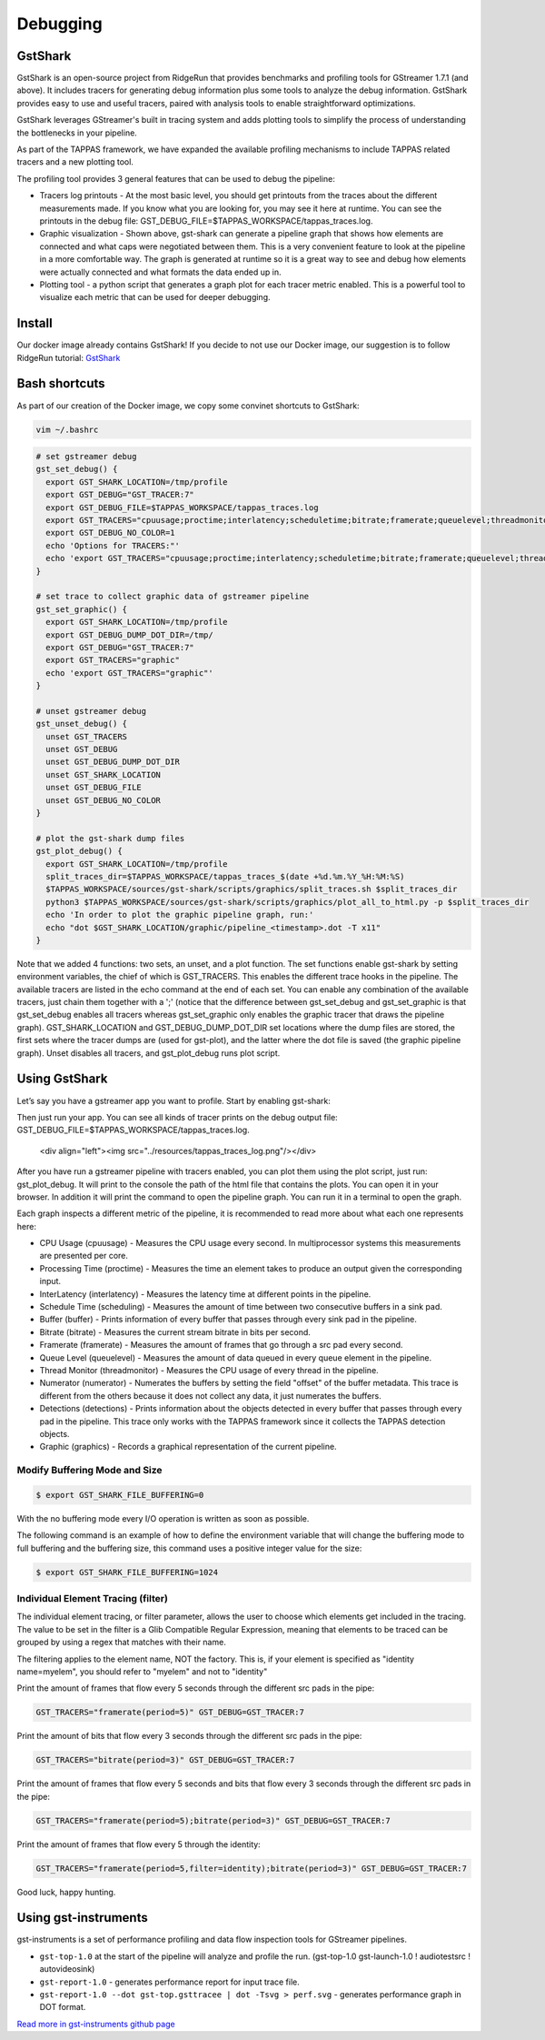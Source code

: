 =========
Debugging
=========

GstShark
--------


.. image:: ../resources/example.png


GstShark is an open-source project from RidgeRun that provides benchmarks and profiling tools for GStreamer 1.7.1 (and above). It includes tracers for generating debug information plus some tools to analyze the debug information. GstShark provides easy to use and useful tracers, paired with analysis tools to enable straightforward optimizations.

GstShark leverages GStreamer's built in tracing system and adds plotting tools to simplify the process of understanding the bottlenecks in your pipeline.

As part of the TAPPAS framework, we have expanded the available profiling mechanisms to include TAPPAS related tracers and a new plotting tool.

The profiling tool provides 3 general features that can be used to debug the pipeline:


* 
  Tracers log printouts - At the most basic level, you should get printouts from the traces about the different measurements made. If you know what you are looking for, you may see it here at runtime. You can see the printouts in the debug file: GST_DEBUG_FILE=$TAPPAS_WORKSPACE/tappas_traces.log.

* 
  Graphic visualization - Shown above, gst-shark can generate a pipeline graph that shows how elements are connected and what caps were negotiated between them. This is a very convenient feature to look at the pipeline in a more comfortable way. The graph is generated at runtime so it is a great way to see and debug how elements were actually connected and what formats the data ended up in.

* 
  Plotting tool - a python script that generates a graph plot for each tracer metric enabled. This is a powerful tool to visualize each metric that can be used for deeper debugging.

Install
-------

Our docker image already contains GstShark! If you decide to not use our Docker image, our suggestion is to follow RidgeRun tutorial: `GstShark <https://developer.ridgerun.com/wiki/index.php?title=GstShark>`_

Bash shortcuts
--------------

As part of our creation of the Docker image, we copy some convinet shortcuts to GstShark:

.. code-block:: sh

   vim ~/.bashrc

.. code-block:: sh

   # set gstreamer debug
   gst_set_debug() {
     export GST_SHARK_LOCATION=/tmp/profile
     export GST_DEBUG="GST_TRACER:7"
     export GST_DEBUG_FILE=$TAPPAS_WORKSPACE/tappas_traces.log
     export GST_TRACERS="cpuusage;proctime;interlatency;scheduletime;bitrate;framerate;queuelevel;threadmonitor;numerator;buffer;detections;graphic"
     export GST_DEBUG_NO_COLOR=1
     echo 'Options for TRACERS:"'
     echo 'export GST_TRACERS="cpuusage;proctime;interlatency;scheduletime;bitrate;framerate;queuelevel;threadmonitor;numerator;buffer;detections;graphic"'
   }

   # set trace to collect graphic data of gstreamer pipeline
   gst_set_graphic() {
     export GST_SHARK_LOCATION=/tmp/profile
     export GST_DEBUG_DUMP_DOT_DIR=/tmp/
     export GST_DEBUG="GST_TRACER:7"
     export GST_TRACERS="graphic"
     echo 'export GST_TRACERS="graphic"'
   }

   # unset gstreamer debug
   gst_unset_debug() {
     unset GST_TRACERS
     unset GST_DEBUG
     unset GST_DEBUG_DUMP_DOT_DIR
     unset GST_SHARK_LOCATION
     unset GST_DEBUG_FILE
     unset GST_DEBUG_NO_COLOR
   }

   # plot the gst-shark dump files
   gst_plot_debug() {
     export GST_SHARK_LOCATION=/tmp/profile
     split_traces_dir=$TAPPAS_WORKSPACE/tappas_traces_$(date +%d.%m.%Y_%H:%M:%S)
     $TAPPAS_WORKSPACE/sources/gst-shark/scripts/graphics/split_traces.sh $split_traces_dir
     python3 $TAPPAS_WORKSPACE/sources/gst-shark/scripts/graphics/plot_all_to_html.py -p $split_traces_dir
     echo 'In order to plot the graphic pipeline graph, run:'
     echo "dot $GST_SHARK_LOCATION/graphic/pipeline_<timestamp>.dot -T x11"
   }

Note that we added 4 functions: two sets, an unset, and a plot function. The set functions enable gst-shark by setting environment variables, the chief of which is GST_TRACERS. This enables the different trace hooks in the pipeline. The available tracers are listed in the echo command at the end of each set. You can enable any combination of the available tracers, just chain them together with a ';' (notice that the difference between gst_set_debug and gst_set_graphic is that gst_set_debug enables all tracers whereas gst_set_graphic only enables the graphic tracer that draws the pipeline graph). GST_SHARK_LOCATION and GST_DEBUG_DUMP_DOT_DIR set locations where the dump files are stored, the first sets where the tracer dumps are (used for gst-plot), and the latter where the dot file is saved (the graphic pipeline graph). Unset disables all tracers, and gst_plot_debug runs plot script.

Using GstShark
--------------

Let’s say you have a gstreamer app you want to profile. Start by enabling gst-shark:


.. raw:: html

   <div align="left"><img src="../resources/using.gif"/></div>


Then just run your app. You can see all kinds of tracer prints on the debug output file: GST_DEBUG_FILE=$TAPPAS_WORKSPACE/tappas_traces.log.

   <div align="left"><img src="../resources/tappas_traces_log.png"/></div>
After you have run a gstreamer pipeline with tracers enabled, you can plot them using the plot script, just run: gst_plot_debug. It will print to the console the path of the html file that contains the plots. You can open it in your browser. In addition it will print the command to open the pipeline graph. You can run it in a terminal to open the graph.


.. raw:: html

   <div align="left"><img src="../resources/gst_plot_debug.png"/></div>
   <div align="left"><img src="../resources/graphs.gif"/></div>


Each graph inspects a different metric of the pipeline, it is recommended to read more about what each one represents here:


* CPU Usage (cpuusage) - Measures the CPU usage every second. In multiprocessor systems this measurements are presented per core.
* Processing Time (proctime) - Measures the time an element takes to produce an output given the corresponding input.
* InterLatency (interlatency) - Measures the latency time at different points in the pipeline.
* Schedule Time (scheduling) - Measures the amount of time between two consecutive buffers in a sink pad.
* Buffer (buffer) - Prints information of every buffer that passes through every sink pad in the pipeline.
* Bitrate (bitrate) - Measures the current stream bitrate in bits per second.
* Framerate (framerate) - Measures the amount of frames that go through a src pad every second.
* Queue Level (queuelevel) - Measures the amount of data queued in every queue element in the pipeline.
* Thread Monitor (threadmonitor) - Measures the CPU usage of every thread in the pipeline.
* Numerator (numerator) - Numerates the buffers by setting the field "offset" of the buffer metadata. This trace is different from the others because it does not collect any data, it just numerates the buffers.
* Detections (detections) - Prints information about the objects detected in every buffer that passes through every pad in the pipeline. This trace only works with the TAPPAS framework since it collects the TAPPAS detection objects.
* Graphic (graphics) - Records a graphical representation of the current pipeline.



Modify Buffering Mode and Size
^^^^^^^^^^^^^^^^^^^^^^^^^^^^^^

.. code-block:: sh

   $ export GST_SHARK_FILE_BUFFERING=0

With the no buffering mode every I/O operation is written as soon as possible.

The following command is an example of how to define the environment variable that will change the buffering mode to full buffering and the buffering size, this command uses a positive integer value for the size:

.. code-block:: sh

   $ export GST_SHARK_FILE_BUFFERING=1024

Individual Element Tracing (filter)
^^^^^^^^^^^^^^^^^^^^^^^^^^^^^^^^^^^

The individual element tracing, or filter parameter, allows the user to choose which elements get included in the tracing. The value to be set in the filter is a Glib Compatible Regular Expression, meaning that elements to be traced can be grouped by using a regex that matches with their name.

The filtering applies to the element name, NOT the factory. This is, if your element is specified as "identity name=myelem", you should refer to "myelem" and not to "identity"

Print the amount of frames that flow every 5 seconds through the different src pads in the pipe:

.. code-block:: sh

   GST_TRACERS="framerate(period=5)" GST_DEBUG=GST_TRACER:7

Print the amount of bits that flow every 3 seconds through the different src pads in the pipe:

.. code-block:: sh

   GST_TRACERS="bitrate(period=3)" GST_DEBUG=GST_TRACER:7

Print the amount of frames that flow every 5 seconds and bits that flow every 3 seconds through the different src pads in the pipe:

.. code-block:: sh

   GST_TRACERS="framerate(period=5);bitrate(period=3)" GST_DEBUG=GST_TRACER:7

Print the amount of frames that flow every 5 through the identity:

.. code-block:: sh

   GST_TRACERS="framerate(period=5,filter=identity);bitrate(period=3)" GST_DEBUG=GST_TRACER:7

Good luck, happy hunting.

Using gst-instruments
---------------------

gst-instruments is a set of performance profiling and data flow inspection tools for GStreamer pipelines.


* 
  ``gst-top-1.0`` at the start of the pipeline will analyze and profile the run. (gst-top-1.0 gst-launch-1.0 ! audiotestsrc ! autovideosink)

* 
  ``gst-report-1.0`` - generates performance report for input trace file.

* 
  ``gst-report-1.0 --dot gst-top.gsttracee | dot -Tsvg > perf.svg`` - generates performance graph in DOT format.

`Read more in gst-instruments github page <https://github.com/kirushyk/gst-instruments>`_
